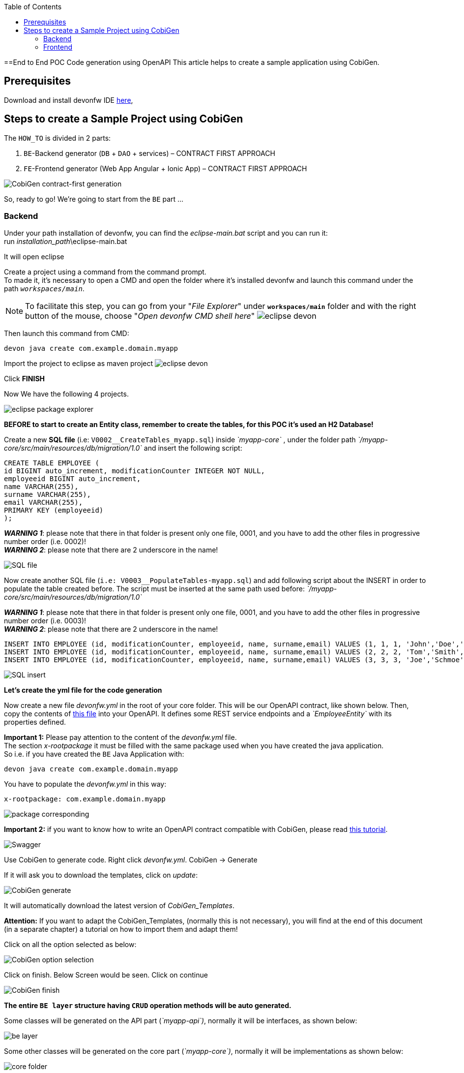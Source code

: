 :doctype: book
:toc:
toc::[]
==End to End POC Code generation using OpenAPI
This article helps to create a sample application using CobiGen.

== Prerequisites
Download and install devonfw IDE https://devonfw.com/website/pages/docs/devonfw-ide-introduction.asciidoc.html#setup.asciidoc[here],

== Steps to create a Sample Project using CobiGen
The `HOW_TO` is divided in 2 parts:
[arabic]
. `BE`-Backend generator (`DB` + `DAO` + services) – CONTRACT FIRST APPROACH
. `FE`-Frontend generator (Web App Angular + Ionic App) – CONTRACT FIRST APPROACH

image:images/howtos/e2e_gen/image9.png[CobiGen contract-first generation]

So, ready to go! We’re going to start from the `BE` part …

=== Backend
Under your path installation of devonfw, you can find the _eclipse-main.bat_ script and you can run it: +
run _installation_path_\eclipse-main.bat

It will open eclipse

[arabic]
Create a project using a command from the command prompt. +
To made it, it's necessary to open a CMD and open the folder where it's installed devonfw and launch this command under the path `_workspaces/main_`. +

NOTE: To facilitate this step, you can go from your "_File Explorer_" under `*workspaces/main*` folder and with the right button of the mouse, choose "_Open devonfw CMD shell here_"
image:images/howtos/e2e_gen/image85.png[eclipse devon]

Then launch this command from CMD:
[source, java]
----
devon java create com.example.domain.myapp
----

Import the project to eclipse as maven project
image:images/howtos/e2e_gen/image14.png[eclipse devon]

Click *FINISH*

Now We have the following 4 projects.

image:images/howtos/e2e_gen/image15.png[eclipse package explorer]

*BEFORE to start to create an Entity class, remember to create the tables, for this POC it's used an H2 Database!*

[arabic]
Create a new *SQL* *file* (i.e: `V0002__CreateTables_myapp.sql`) inside _`myapp-core`_ , under the folder path _`/myapp-core/src/main/resources/db/migration/1.0`_ and insert the following script:

[source]
----
CREATE TABLE EMPLOYEE (
id BIGINT auto_increment, modificationCounter INTEGER NOT NULL,
employeeid BIGINT auto_increment,
name VARCHAR(255),
surname VARCHAR(255),
email VARCHAR(255),
PRIMARY KEY (employeeid)
);
----

*_WARNING 1_*: please note that there in that folder is present only one file, 0001, and you have to add the other files in progressive number order (i.e. 0002)! +
*_WARNING 2_*: please note that there are 2 underscore in the name!

image:images/howtos/e2e_gen/image64.png[SQL file]

[arabic]
Now create another SQL file (`i.e: V0003__PopulateTables-myapp.sql`) and add following script about the INSERT in order to populate the table created before.
The script must be inserted at the same path used before: _`/myapp-core/src/main/resources/db/migration/1.0`_

*_WARNING 1_*: please note that there in that folder is present only one file, 0001, and you have to add the other files in progressive number order (i.e. 0003)! +
*_WARNING 2_*: please note that there are 2 underscore in the name!

[source]
----
INSERT INTO EMPLOYEE (id, modificationCounter, employeeid, name, surname,email) VALUES (1, 1, 1, 'John','Doe','john.doe@example.com');
INSERT INTO EMPLOYEE (id, modificationCounter, employeeid, name, surname,email) VALUES (2, 2, 2, 'Tom','Smith', 'tom.smith@example.com');
INSERT INTO EMPLOYEE (id, modificationCounter, employeeid, name, surname,email) VALUES (3, 3, 3, 'Joe','Schmoe', 'joe.schmoe@example.com');
----

image:images/howtos/e2e_gen/image65.png[SQL insert]

*Let's create the yml file for the code generation*

[arabic]
Now create a new file _devonfw.yml_ in the root of your core folder. This will be our OpenAPI contract, like shown below. Then, copy the contents of https://github.com/devonfw/tools-cobigen/blob/master/documentation/files/devonfw_employee.yml[this file] into your OpenAPI. It defines some REST service endpoints and a _`EmployeeEntity`_ with its properties defined.

*Important 1:* Please pay attention to the content of the _devonfw.yml_ file. +
The section _x-rootpackage_ it must be filled with the same package used when you have created the java application. +
So i.e. if you have created the `BE` Java Application with:
[source, java]
----
devon java create com.example.domain.myapp
----

You have to populate the _devonfw.yml_ in this way:
[source, yml]
----
x-rootpackage: com.example.domain.myapp
----

image:images/howtos/e2e_gen/image76.png[package corresponding]

*Important 2:* if you want to know how to write an OpenAPI contract compatible with CobiGen, please read https://github.com/devonfw/tools-cobigen/wiki/cobigen-openapiplugin#usage[this tutorial].

image:images/howtos/e2e_gen/image18.png[Swagger]

[arabic]
Use CobiGen to generate code. Right click _devonfw.yml_. CobiGen -> Generate

If it will ask you to download the templates, click on _update_:

image:images/howtos/e2e_gen/image19.png[CobiGen generate]

It will automatically download the latest version of _CobiGen_Templates_.

*Attention:* If you want to adapt the CobiGen_Templates, (normally this is not necessary), you will find at the end of this document (in a separate chapter) a tutorial on how to import them and adapt them!

[arabic]
Click on all the option selected as below:

image:images/howtos/e2e_gen/image20.png[CobiGen option selection]

[arabic]
Click on finish. Below Screen would be seen. Click on continue

image:images/howtos/e2e_gen/image21.png[CobiGen finish]

*The entire [.underline]#`BE layer`# structure having `CRUD` operation methods will be auto generated.*

Some classes will be generated on the API part (_`myapp-api`)_, normally it will be interfaces, as shown below:

image:images/howtos/e2e_gen/image22.png[be layer]

Some other classes will be generated on the core part (_`myapp-core`)_, normally it will be implementations as shown below:

image:images/howtos/e2e_gen/image23.png[core folder]

[arabic]
The last step is to add the Cross Domain process, because when you are developing JavaScript client and server application separately, you have to deal with cross domain issues.

So, we need to prepare server side to accept request from other domains. We need to cover the following points:

* Accept request from other domains.
* Accept devonfw used headers like `X-CSRF-TOKEN` or `correlationId`.
* Be prepared to receive secured request (cookies).

To do this it's necessary to add two kind of dependencies in the pom.xml of the _`myapp-core`_ folder, at the end of the list of dependencies:

[source, xml]
----
    <dependency>
      <groupId>com.devonfw.java.starters</groupId>
      <artifactId>devon4j-starter-security-cors</artifactId>
    </dependency>
    <dependency>
      <groupId>com.devonfw.java.starters</groupId>
      <artifactId>devon4j-starter-security-csrf</artifactId>
    </dependency>
----

image:images/howtos/e2e_gen/image70.png[pom xml]

Next step is to add some properties under your _application.properties_ file, in the `myapp-core` folder in the _resources/config_:

[source, properties]
----
security.cors.spring.allowCredentials=true
security.cors.spring.allowedOriginPatterns=*
security.cors.spring.allowedHeaders=*
security.cors.spring.allowedMethods=OPTIONS,HEAD,GET,PUT,POST,DELETE,PATCH
security.cors.pathPattern=/**
----

image:images/howtos/e2e_gen/image71.png[application properties]

*BEFORE to generate the `FE`*, please start the Tomcat server to check that `BE` Layer has been generated properly.

To start a server you just have to right click on _`SpringBootApp.java`_ -> _run as -> Java Application_

image:images/howtos/e2e_gen/image24.png[Eclipse run as]

image:images/howtos/e2e_gen/image69.png[Spring boot run]

image:images/howtos/e2e_gen/image26.png[Spring boot run]

*`BE` DONE*

Last but not least: We make a quick REST services test !

See in the _application.properties_ the TCP Port and the PATH

image:images/howtos/e2e_gen/image27.png[application properties]

Now compose the Rest service URL:

*service class <path>/<service method path>*

* <server> refers to server with port no. (i.e: `localhost:8081`)
* <app> is in the _application.properties_ (empty in our case, see above)
* <rest service class path> refers to `EmployeemanagementRestService`: (i.e: `/employeemanagement/v1`)
* <service method path>/employee/\{id}  (i.e: for  `getEmployee` method)

image:images/howtos/e2e_gen/image28.png[URL mapping]

URL of `getEmployee` for this example is:

For all employees (`POST`)
[source, URL]
----
http://localhost:8081/services/rest/employeemanagement/v1/employee/search
----

For the specific employee (`GET`)
[source, URL]
----
http://localhost:8081/services/rest/employeemanagement/v1/employee/1
----

Now download https://www.getpostman.com/apps[Postman] to test the rest services.

Once done, you have to create a `POST` Request for the LOGIN and insert in the body the JSON containing the username and password _admin_

image:images/howtos/e2e_gen/image72.png[postman]

*_WARNING_*: please note that the body of the request must be JSON type!

Once done with success (*Status: 200 OK*) - _you can see the status of the response in the top right corner of Postman_ - we can create a NEW GET Request in order to get one employee.

To do this you have to create a new request in Postman, `GET` type, and insert the URL specified before:
[source, URL]
----
http://localhost:8081/services/rest/employeemanagement/v1/employee/1
----

Then click on *"SEND"* button...

Now you have to check that response has got *Status: 200 OK* and to see the below Employee

image:images/howtos/e2e_gen/image73.png[postman]

Now that We have successfully tested the `BE` is time to go to create the `FE` !


=== Frontend

Let’s start now with angular Web and then Ionic app.

==== Angular Web App

[arabic]
To generate angular structure, download or clone *devon4ng-application-template* from

[source, URL]
https://github.com/devonfw/devon4ng-application-template

image:images/howtos/e2e_gen/image74.png[devon dist folder]

[arabic]
IMPORTANT when you download the zip of the source code of your `FE` application, the name of the app MUST BE *devon4ng-application-template* and you can extract it in your devonfw folder, under `_workspaces/main_`

Once downloaded the `APP`, you can open the application with your favorite IDE (IntelliJ, Visual Studio Code, ...) +
Instead, if you want to open this project with Eclipse, you have to follow these steps: +
[arabic]
. Right click on the left part of Eclipse, and click on "Import":
image:images/howtos/e2e_gen/image83.png[import]
. Click on "Projects from Folder or Archive"
image:images/howtos/e2e_gen/image82.png[import]
. Select your folder where you have saved the Angular `FE` Application, under `_workspaces/main_`. Wait that all the dependencies are charged and then click on "Finish"
image:images/howtos/e2e_gen/image84.png[import]
. At the end, you will have a structure like this:
image:images/howtos/e2e_gen/image86.png[import]

[arabic]
Once done, right click on the *_devonfw.yml_* (present in the _`myapp-core`_ module) in order to use CobiGen.
Click on the selected options as seen in the screenshot:

image:images/howtos/e2e_gen/image37.png[eclipse generate]

[arabic]
Click on Finish

image:images/howtos/e2e_gen/image38.png[eclipse]

[arabic]
The entire `ANGULAR` structure has been auto generated. The generated code will be merged to the existing.

image:images/howtos/e2e_gen/image39.png[angular End to End layer]

[arabic]
IMPORTANT now you have to check in the *_app-routing.module.ts_* file, if the content corresponding to the code below:

[source, ts]
----
import { NgModule } from '@angular/core';
import { RouterModule, Routes } from '@angular/router';
import { AuthGuard } from './core/security/auth-guard.service';
import { NavBarComponent } from './layout/nav-bar/nav-bar.component';
const routes: Routes = [{
        path: '',
        redirectTo: '/login',
        pathMatch: 'full'
    },
    {
        path: 'login',
        loadChildren: () =>
            import('./auth/auth.module').then(m => m.AuthDataModule)
    },
    {
        path: 'home',
        component: NavBarComponent,
        canActivateChild: [
            AuthGuard
        ],
        children: [{
                path: 'initial',
                loadChildren: () =>
                    import('./home/initial-page/initial-page.module').then(
                        m => m.InitialPageModule,
                    )
            },
            {
                path: 'employee',
                loadChildren: () =>
                    import('./employee/employee.module').then(
                        m => m.EmployeeModule,
                    )
            }
        ]
    },
    {
       path: '**',
       redirectTo: '/login'
    },
];
@NgModule({
    imports: [
        RouterModule.forRoot(routes)
    ],
    exports: [
        RouterModule
    ]
})
export class AppRoutingModule {
}
----

After that, if you want to make visible the Employee Grid in you `FE` application, you have to modify the `nav-bar.component.html`, to add the Employee grid in the section:

[source, HTML]
----
<div class="home-container-outer">
  <div class="home-container-inner">
    <mat-toolbar class="app-header-container" color="primary">
      <app-header (toggle)="onToggle($event)" [sideNavOpened]="sideNavOpened"></app-header>
    </mat-toolbar>
    <div class="sidenav-container-outer">
      <div class="sidenav-container-inner">
        <mat-sidenav-container>
          <mat-sidenav [disableClose]="false" [mode]="isMobile ? 'over' : 'side'" [opened]="!isMobile || sideNavOpened"
                       #sidenav>
            <mat-nav-list>
              <!-- Sidenav links -->
              <a id="home" mat-list-item [routerLink]="['./initial']" (click)="close()">
                <mat-icon matListAvatar>
                  home
                </mat-icon>
                <h3 matLine>{{ 'home' | transloco }}</h3>
                <p matLine class="desc">{{ 'description' | transloco }}</p></a>
              <a id="employee" mat-list-item [routerLink]="['./employee']" (click)="close()">
                <mat-icon matListAvatar>
                  grid_on
                </mat-icon>
                <h3 matLine> {{ 'employeemanagement.Employee.navData' | transloco }} </h3>
                <p matLine class="desc"> {{ 'employeemanagement.Employee.navDataSub' | transloco }} </p></a>
            </mat-nav-list>
          </mat-sidenav>
          <mat-sidenav-content>
            <div class="content-container-outer">
              <div class="content-container-inner">
                <router-outlet></router-outlet>
              </div>
              <mat-toolbar class="public-footer">
                <span>devonfw Application</span>
                <span>devonfw</span>
              </mat-toolbar>
            </div>
          </mat-sidenav-content>
        </mat-sidenav-container>
      </div>
    </div>
  </div>
</div>
----

[arabic]
Open the command prompt and execute _devon npm install_ from your application folder (`_workspaces/main/devon4ng-application-template_`), which would download all the required libraries.

[arabic]
Check the file *environment.ts* if the server path is correct. (for production you will have to change also the environment.prod.ts file)

image:images/howtos/e2e_gen/image42.png[environment]

In order to do that, it’s important to look at the application.properties to see the values as PATH, TCP port etc...

image:images/howtos/e2e_gen/image43.png[configure]

For example in this case the URL should be since the context path is empty the server `URLS` should be like:

[source, ts]
----
export const environment = {
    production: false,
    restPathRoot: 'http://localhost:8081/',
    restServiceRoot: 'http://localhost:8081/services/rest/',
    security: 'csrf'
};
----

*Warning*: REMEMBER to set security filed to *CSRF* , if it is not configured already.

[arabic]
Now run the `*devon ng serve -o*` command to run the Angular Application, from your application folder (`_workspaces/main/devon4ng-application-template_`), as done before.

image:images/howtos/e2e_gen/image75.png[`ng serve` command]

[arabic]
If the command execution is *successful*, the below screen will *appear* and it would be automatically redirected to the URL:

[source, URL]
http://localhost:4200/login

image:images/howtos/e2e_gen/image77.png[angular web app]

You can login in the Web Application, with *_admin_* user and password. +
Obviously, the `BackEnd` part must be up & running during this test!

*`ANGULAR WebApp DONE`*


==== Ionic Mobile App

[arabic]
To generate Ionic structure, download or clone _*devon4ng-application-template*_ from
[source, URL]
https://github.com/devonfw/devon4ng-ionic-application-template

[arabic]
IMPORTANT when you download the zip of the source code of your `FE` application, the name of the app MUST BE *devon4ng-ionic-application-template* and you can extract it in your devonfw folder, under `_workspaces/main_`

Once downloaded the `APP`, you can open the application with your favorite IDE (IntelliJ, Visual Studio Code, ...) +
Instead, if you want to open this project with Eclipse, you have to follow these steps: +
[arabic]
. Right click on the left part of Eclipse, and click on "Import":
image:images/howtos/e2e_gen/image83.png[import]
. Click on "Projects from Folder or Archive"
image:images/howtos/e2e_gen/image82.png[import]
. Select your folder where you have saved the Angular `FE` Application, under `_workspaces/main_`. Wait that all the dependencies are charged and then click on "Finish"
image:images/howtos/e2e_gen/image84.png[import]
. At the end, you will have a structure like this:
image:images/howtos/e2e_gen/image86.png[import]

Once done, Right click on the *_devonfw.yml_* as you already did before in order to use CobiGen.
Click on the selected options as seen in the screenshot:

image:images/howtos/e2e_gen/image46.png[CobiGen ionic]

[arabic]
Click on Finish +
The entire ionic structure will be auto generated.

image:images/howtos/e2e_gen/image47.png[]

[arabic]
Change (if necessary) the server URL (with correct serve URL) in _environment.ts_, _environment.prod.ts_ and _environment.android.ts_ files (i.e: `itapoc\devon4ng-ionic-application-template\src\environments\`).

The `_angular.json_` file inside the project has already a build configuration for android.

image:images/howtos/e2e_gen/image48.png[]

The only *TWO* thing that you have to modify, in this IONIC app is in `_employee-list.page.html_` and _business-operator.service.ts_.y +

*1:* +
You have to change this line:
[source,HTML]
<layoutheader Title="Employee"></layoutheader>

with this line:
[source,HTML]
<app-layout-header title="Employee"></app-layout-header>


*2:* +
You have to change this line:
[source,ts]
----
return this.restPath + '/security/v1/csrftoken';
----

with this line:
[source,ts]
----
return this.restPath + 'csrf/v1/token/';
----

[arabic]
Once checked if all the files are correct, open a CMD devon CLI on the folder of the ionic template application (`_workspaces/main/devon4ng-ionic-application-template_`), under your `devonFW` workspace. +
In this folder: +
Run the command _*devon npm install*_ in the root folder to download the dependencies. +
Once finished, run the command _*devon ionic serve*_

image:images/howtos/e2e_gen/image49.png[]

Once the execution is successful, you can make the LOGIN with *admin/admin* and...

image:images/howtos/e2e_gen/image50.png[]

*IONIC Mobile App DONE*

So: *Well Done!!!*

`*Starting from an Entity class you’ve successfully generated the Backend layer (REST, SOAP, `DTO`, Spring services, `Hibernate DAO`), the Angular Web App and the Ionic mobile App!*`

image:images/howtos/e2e_gen/image51.png[]



===== Build `APK`

Since We are going to create `apk` remember the following preconditions:

* https://gradle.org/install/[Gradle]
* https://developer.android.com/studio[Android Studio]
* https://developer.android.com/studio/#command-tools[Android SDK]
* https://capacitor.ionicframework.com/docs/getting-started/[Capacitor]


[arabic]
Now, open CMD and type the path where your _devon4ng-ionic-application-template_ project is present. +
Run the following commands:

. npx cap init
. ionic build --configuration=android
. npx cap add android
. npx cap copy
. npx cap open android

Build the `APK` using Android studio.

image:images/howtos/e2e_gen/image52.png[]
image:images/howtos/e2e_gen/image53.png[]
image:images/howtos/e2e_gen/image54.png[]
image:images/howtos/e2e_gen/image55.png[]

You can find your apk file in:
_/devon4ng-ionic-application-template/android/app/build/outputs/apk/debug_
